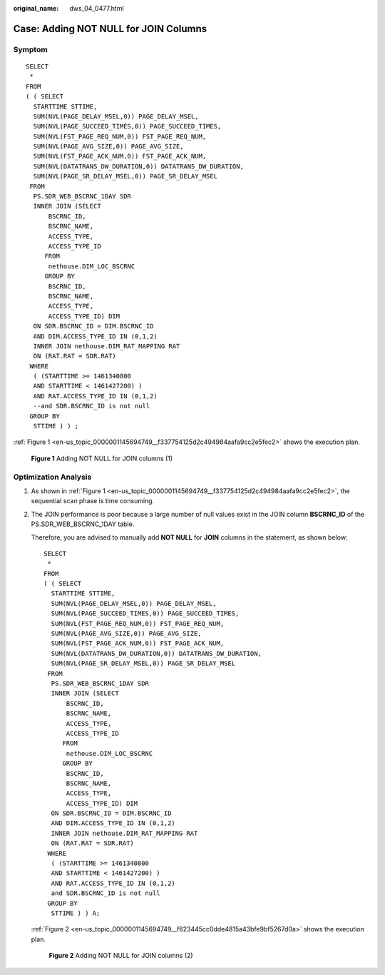 :original_name: dws_04_0477.html

.. _dws_04_0477:

Case: Adding NOT NULL for JOIN Columns
======================================

Symptom
-------

::

   SELECT
    *
   FROM
   ( ( SELECT
     STARTTIME STTIME,
     SUM(NVL(PAGE_DELAY_MSEL,0)) PAGE_DELAY_MSEL,
     SUM(NVL(PAGE_SUCCEED_TIMES,0)) PAGE_SUCCEED_TIMES,
     SUM(NVL(FST_PAGE_REQ_NUM,0)) FST_PAGE_REQ_NUM,
     SUM(NVL(PAGE_AVG_SIZE,0)) PAGE_AVG_SIZE,
     SUM(NVL(FST_PAGE_ACK_NUM,0)) FST_PAGE_ACK_NUM,
     SUM(NVL(DATATRANS_DW_DURATION,0)) DATATRANS_DW_DURATION,
     SUM(NVL(PAGE_SR_DELAY_MSEL,0)) PAGE_SR_DELAY_MSEL
    FROM
     PS.SDR_WEB_BSCRNC_1DAY SDR
     INNER JOIN (SELECT
         BSCRNC_ID,
         BSCRNC_NAME,
         ACCESS_TYPE,
         ACCESS_TYPE_ID
        FROM
         nethouse.DIM_LOC_BSCRNC
        GROUP BY
         BSCRNC_ID,
         BSCRNC_NAME,
         ACCESS_TYPE,
         ACCESS_TYPE_ID) DIM
     ON SDR.BSCRNC_ID = DIM.BSCRNC_ID
     AND DIM.ACCESS_TYPE_ID IN (0,1,2)
     INNER JOIN nethouse.DIM_RAT_MAPPING RAT
     ON (RAT.RAT = SDR.RAT)
    WHERE
     ( (STARTTIME >= 1461340800
     AND STARTTIME < 1461427200) )
     AND RAT.ACCESS_TYPE_ID IN (0,1,2)
     --and SDR.BSCRNC_ID is not null
    GROUP BY
     STTIME ) ) ;

:ref:`Figure 1 <en-us_topic_0000001145694749__f337754125d2c494984aafa9cc2e5fec2>` shows the execution plan.

.. _en-us_topic_0000001145694749__f337754125d2c494984aafa9cc2e5fec2:

.. figure:: /_static/images/en-us_image_0000001099135196.jpg
   :alt: **Figure 1** Adding NOT NULL for JOIN columns (1)

   **Figure 1** Adding NOT NULL for JOIN columns (1)

Optimization Analysis
---------------------

#. As shown in :ref:`Figure 1 <en-us_topic_0000001145694749__f337754125d2c494984aafa9cc2e5fec2>`, the sequential scan phase is time consuming.

#. The JOIN performance is poor because a large number of null values exist in the JOIN column **BSCRNC_ID** of the PS.SDR_WEB_BSCRNC_1DAY table.

   Therefore, you are advised to manually add **NOT NULL** for **JOIN** columns in the statement, as shown below:

   ::

      SELECT
       *
      FROM
      ( ( SELECT
        STARTTIME STTIME,
        SUM(NVL(PAGE_DELAY_MSEL,0)) PAGE_DELAY_MSEL,
        SUM(NVL(PAGE_SUCCEED_TIMES,0)) PAGE_SUCCEED_TIMES,
        SUM(NVL(FST_PAGE_REQ_NUM,0)) FST_PAGE_REQ_NUM,
        SUM(NVL(PAGE_AVG_SIZE,0)) PAGE_AVG_SIZE,
        SUM(NVL(FST_PAGE_ACK_NUM,0)) FST_PAGE_ACK_NUM,
        SUM(NVL(DATATRANS_DW_DURATION,0)) DATATRANS_DW_DURATION,
        SUM(NVL(PAGE_SR_DELAY_MSEL,0)) PAGE_SR_DELAY_MSEL
       FROM
        PS.SDR_WEB_BSCRNC_1DAY SDR
        INNER JOIN (SELECT
            BSCRNC_ID,
            BSCRNC_NAME,
            ACCESS_TYPE,
            ACCESS_TYPE_ID
           FROM
            nethouse.DIM_LOC_BSCRNC
           GROUP BY
            BSCRNC_ID,
            BSCRNC_NAME,
            ACCESS_TYPE,
            ACCESS_TYPE_ID) DIM
        ON SDR.BSCRNC_ID = DIM.BSCRNC_ID
        AND DIM.ACCESS_TYPE_ID IN (0,1,2)
        INNER JOIN nethouse.DIM_RAT_MAPPING RAT
        ON (RAT.RAT = SDR.RAT)
       WHERE
        ( (STARTTIME >= 1461340800
        AND STARTTIME < 1461427200) )
        AND RAT.ACCESS_TYPE_ID IN (0,1,2)
        and SDR.BSCRNC_ID is not null
       GROUP BY
        STTIME ) ) A;

   :ref:`Figure 2 <en-us_topic_0000001145694749__f823445cc0dde4815a43bfe9bf5267d0a>` shows the execution plan.

   .. _en-us_topic_0000001145694749__f823445cc0dde4815a43bfe9bf5267d0a:

   .. figure:: /_static/images/en-us_image_0000001098975208.png
      :alt: **Figure 2** Adding NOT NULL for JOIN columns (2)

      **Figure 2** Adding NOT NULL for JOIN columns (2)
